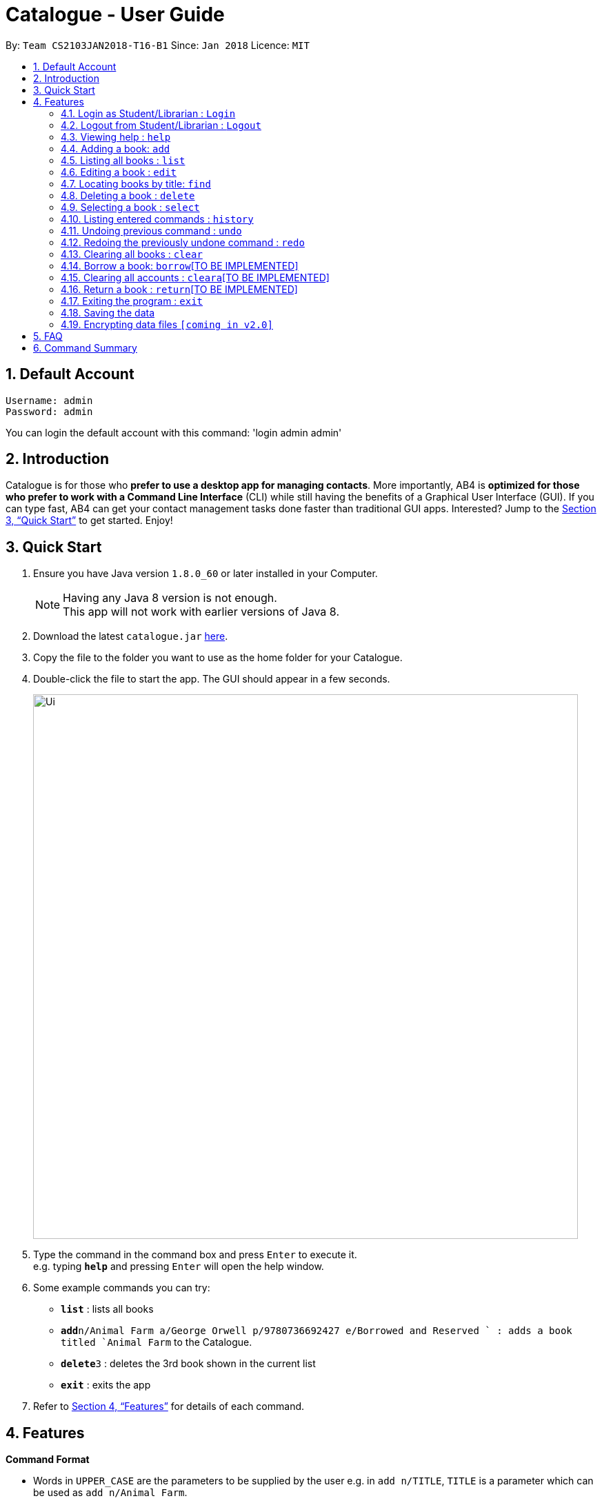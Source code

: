= Catalogue - User Guide
:toc:
:toc-title:
:toc-placement: preamble
:sectnums:
:imagesDir: images
:stylesDir: stylesheets
:xrefstyle: full
:experimental:
ifdef::env-github[]
:tip-caption: :bulb:
:note-caption: :information_source:
endif::[]
:repoURL: https://github.com/CS2103JAN2018-T16-B1/main

By: `Team CS2103JAN2018-T16-B1`      Since: `Jan 2018`      Licence: `MIT`

== Default Account
```
Username: admin
Password: admin
```
You can login the default account with this command: 'login admin admin'

== Introduction

Catalogue is for those who *prefer to use a desktop app for managing contacts*. More importantly, AB4 is *optimized for those who prefer to work with a Command Line Interface* (CLI) while still having the benefits of a Graphical User Interface (GUI). If you can type fast, AB4 can get your contact management tasks done faster than traditional GUI apps. Interested? Jump to the <<Quick Start>> to get started. Enjoy!

== Quick Start

.  Ensure you have Java version `1.8.0_60` or later installed in your Computer.
+
[NOTE]
Having any Java 8 version is not enough. +
This app will not work with earlier versions of Java 8.
+
.  Download the latest `catalogue.jar` link:{repoURL}/releases[here].
.  Copy the file to the folder you want to use as the home folder for your Catalogue.
.  Double-click the file to start the app. The GUI should appear in a few seconds.
+
image::Ui.png[width="790"]
+
.  Type the command in the command box and press kbd:[Enter] to execute it. +
e.g. typing *`help`* and pressing kbd:[Enter] will open the help window.
.  Some example commands you can try:

* *`list`* : lists all books
* **`add`**`n/Animal Farm a/George Orwell p/9780736692427 e/Borrowed and Reserved ` : adds a book titled `Animal Farm` to the Catalogue.
* **`delete`**`3` : deletes the 3rd book shown in the current list
* *`exit`* : exits the app

.  Refer to <<Features>> for details of each command.

[[Features]]
== Features

====
*Command Format*

* Words in `UPPER_CASE` are the parameters to be supplied by the user e.g. in `add n/TITLE`, `TITLE` is a parameter which can be used as `add n/Animal Farm`.
* Items in square brackets are optional e.g `n/TITLE [t/TAG]` can be used as `n/Animal Farm t/satire` or as `n/Animal Farm`.
* Items with `…`​ after them can be used multiple times including zero times e.g. `[t/TAG]...` can be used as `{nbsp}` (i.e. 0 times), `t/satire`, `t/satire t/political` etc.
* Parameters can be in any order e.g. if the command specifies `n/TITLE p/ISBN`, `p/ISBN n/TITLE` is also acceptable.
====

=== Login as Student/Librarian : `Login`

Format: `login [username] [password]` +
Privilege Level: 0(Guest)

Default account:
Username: admin
Password: admin

Login with different accounts:
1 - Add account using adda command (see how to link adda to addAccount)
2 – Use the username and password that you entered for the above account
e.g. adda n/Victor Tardieu m/ A1234567N u/e12345 p/secretpassword l/1

[NOTE]
Different accounts might have different privilege levels. A command can only be executed when the privilege level of the current user is greater or equal to the command's required level. The default admin account can be logged in with 'login admin admin'

=== Logout from Student/Librarian : `Logout`

Format: `logout`
Privilege Level:
From 2(Librarian) you are going back to 0(Guest)
From 1(Student) you are going back to 0(Guest)

[NOTE]
Remember that when one logs out from your account, some commands (such as add a book for a librarian) won’t be available anymore. To be able to do them again, one will have to login again with his unique credentials.


=== Viewing help : `help`

Format: `help` +
Privilege Level: 0(Guest)

=== Adding a book: `add`


Adds a book to the catalogue +
Format: `add n/TITLE a/AUTHOR p/ISBN e/AVAIL  [t/TAG]...`
Privilege Level: 2(Librarian)

[TIP]
A book can have any number of tags (including 0)

Examples:

* `add n/Animal Farm a/George Orwell p/9780736692427 e/Borrowed and Reserved`
* `add n/Breaking Dawn t/fiction e/Borrowed and Reserved a/Stephenie Meyer p/9780316067928 t/young adults`

=== Listing all books : `list`


Shows a list of all books in the catalogue. +
Format: `list` +
Privilege Level: 0(Guest)


=== Editing a book : `edit`

Edits an existing book in the catalogue. +
Format: `edit INDEX [n/TITLE] [a/AUTHOR] [p/ISBN] [e/AVAIL] [t/TAG]...` +
Privilege Level: 2(Librarian)

****
* Edits the book at the specified `INDEX`. The index refers to the index number shown in the last book listing. The index *must be a positive integer* 1, 2, 3, ...
* At least one of the optional fields must be provided.
* Existing values will be updated to the input values.
* When editing tags, the existing tags of the book will be removed i.e adding of tags is not cumulative.
* You can remove all the book's tags by typing `t/` without specifying any tags after it.
****

Examples:

* `edit 1 p/9780736692426 e/Borrowed and Reserved` +
Edits the isbn number and availability author of the 1st book to be `9780736692426` and `Available` respectively.
* `edit 2 n/Breaking Dawn t/` +
Edits the title of the 2nd book to be `Breaking Dawn` and clears all existing tags.

=== Locating books by title: `find`

Finds books whose titles contain any of the given keywords. +
Format: `find KEYWORD [MORE_KEYWORDS]` +
 Privilege Level: 0(Guest)


****
* The search is case insensitive. e.g `girl` will match `Girl`
* The order of the keywords does not matter. e.g. `Dawn Girl` will match `Girl Dawn`
* Only the title is searched.
* Only full words will be matched e.g. `gir` will not match `Girl`
* Books matching at least one keyword will be returned (i.e. `OR` search). e.g. `Farm Dawn` will return `Animal Farm`, `Breaking Dawn`
****

Examples:

* `find Animal` +
Returns `Animal Farm`
* `find Animal Breaking California` +
Returns any book having titles `Animal`, `Breaking`, or `California`

=== Deleting a book : `delete`

Deletes the specified book from the catalogue. +
Format: `delete INDEX` +
Privilege Level: 2(Librarian)


****
* Deletes the book at the specified `INDEX`.
* The index refers to the index number shown in the most recent listing.
* The index *must be a positive integer* 1, 2, 3, ...
****

Examples:

* `list` +
`delete 2` +
Deletes the 2nd book in the catalogue.
* `find Breaking` +
`delete 1` +
Deletes the 1st book in the results of the `find` command.

=== Selecting a book : `select`

Selects the book identified by the index number used in the last book listing. +
Format: `select INDEX` +
Privilege Level: 0(Guest)

****
* Selects the book and loads the Google search page the book at the specified `INDEX`.
* The index refers to the index number shown in the most recent listing.
* The index *must be a positive integer* `1, 2, 3, ...`
****

Examples:

* `list` +
`select 2` +
Selects the 2nd book in the catalogue.
* `find Breaking` +
`select 1` +
Selects the 1st book in the results of the `find` command.

=== Listing entered commands : `history`

Lists all the commands that you have entered in reverse chronological order. +
Format: `history` +
Privilege Level: 2(Librarian)

[NOTE]
====
Pressing the kbd:[&uarr;] and kbd:[&darr;] arrows will display the previous and next input respectively in the command box.
====

// tag::undoredo[]
=== Undoing previous command : `undo`

Restores the catalogue to the state before the previous _undoable_ command was executed. +
Format: `undo` +
Privilege Level: 2(Librarian)

[NOTE]
====
Undoable commands: those commands that modify the catalogue's content (`add`, `delete`, `edit` and `clear`).
====

Examples:

* `delete 1` +
`list` +
`undo` (reverses the `delete 1` command) +

* `select 1` +
`list` +
`undo` +
The `undo` command fails as there are no undoable commands executed previously.

* `delete 1` +
`clear` +
`undo` (reverses the `clear` command) +
`undo` (reverses the `delete 1` command) +

=== Redoing the previously undone command : `redo`

Reverses the most recent `undo` command. +
Format: `redo` +
Privilege Level: 2(Librarian)

Examples:

* `delete 1` +
`undo` (reverses the `delete 1` command) +
`redo` (reapplies the `delete 1` command) +

* `delete 1` +
`redo` +
The `redo` command fails as there are no `undo` commands executed previously.

* `delete 1` +
`clear` +
`undo` (reverses the `clear` command) +
`undo` (reverses the `delete 1` command) +
`redo` (reapplies the `delete 1` command) +
`redo` (reapplies the `clear` command) +
// end::undoredo[]

=== Clearing all books : `clear`


Clears all books from the catalogue. +
Format: `clear` +
Privilege Level: 2(Librarian)

=== Borrow a book: `borrow`[TO BE IMPLEMENTED]

Borrow the specified book from the catalogue. +
Format: `borrow INDEX` +
Privilege Level: 2(Librarian)

****
* Borrow the book at the specified `INDEX`.
* The index refers to the index number shown in the most recent listing.
* The index *must be a positive integer* 1, 2, 3, ...
****

Examples:

* `list` +
`borrow 2` +
Borrow the 2nd book in the catalogue.

=== Clearing all accounts : `cleara`[TO BE IMPLEMENTED]

Clears all accounts from AccountList. +
Format: `clear` +
Privilege Level: 2(Librarian)

=== Return a book : `return`[TO BE IMPLEMENTED]

Return a specified book to the catalogue +
Format: `return INDEX` +
Privilege Level: 2(Librarian)

****
* Return the book at the specified `INDEX`.
* The index refers to the index number shown in the most recent listing.
* The index *must be a positive integer* 1, 2, 3, ...
****

=== Exiting the program : `exit`

Exits the program. +
Format: `exit` +
Privilege Level: 2(Librarian)

=== Saving the data

Catalogue data are saved in the hard disk automatically after any command that changes the data. +
There is no need to save manually.

// tag::dataencryption[]
=== Encrypting data files `[coming in v2.0]`

_{explain how the user can enable/disable data encryption}_
// end::dataencryption[]

== FAQ

*Q*: How do I transfer my data to another Computer? +
*A*: Install the app in the other computer and overwrite the empty data file it creates with the file that contains the data of your previous Catalogue folder.

== Command Summary

* *Add* `add n/TITLE a/AUTHOR p/ISBN e/AVAIL [t/TAG]...` +
e.g. `add n/Animal Farm a/George Orwell p/9780736692427 e/Borrowed and Reserved t/political t/satire`
* *Clear* : `clear`
* *Delete* : `delete INDEX` +
e.g. `delete 3`
* *Edit* : `edit INDEX [n/TITLE] [a/AUTHOR] [p/ISBN] [e/AVAIL] [t/TAG]...` +
e.g. `edit 2 n/Animal Farm e/Available`
* *Find* : `find KEYWORD [MORE_KEYWORDS]` +
e.g. `find Animal Dawn`
* *List* : `list`
* *Help* : `help`
* *Select* : `select INDEX` +
e.g.`select 2`
* *History* : `history`
* *Undo* : `undo`
* *Redo* : `redo`
* *Borrow* : `borrow INDEX` +
e.g. `borrow 1`
* *Return* : `return INDEX` +
e.g. `delete 2`
